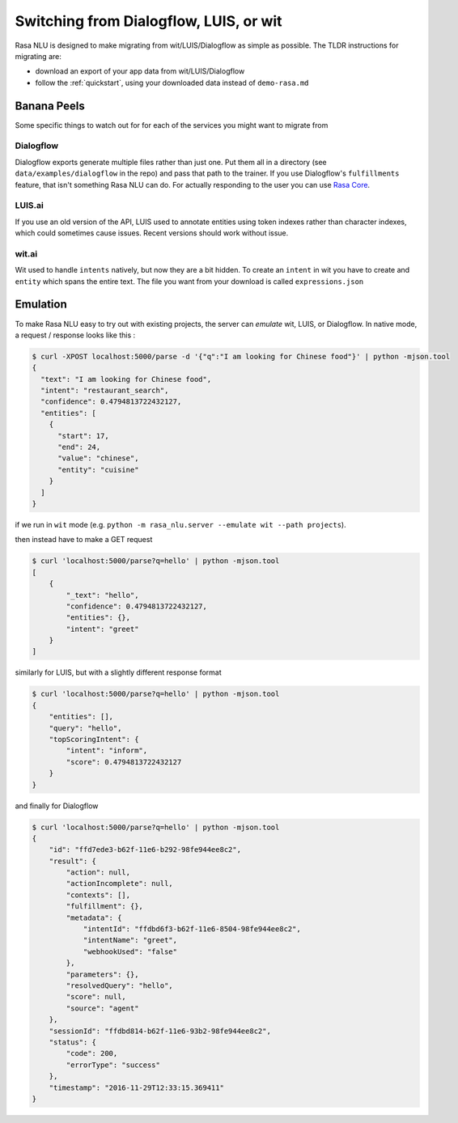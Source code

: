 .. _section_migration:

Switching from Dialogflow, LUIS, or wit
=======================================

Rasa NLU is designed to make migrating from wit/LUIS/Dialogflow as simple as possible.
The TLDR instructions for migrating are: 

- download an export of your app data from wit/LUIS/Dialogflow
- follow the :ref:`quickstart`, using your downloaded data instead of ``demo-rasa.md``


Banana Peels
------------

Some specific things to watch out for for each of the services you might want to migrate from

Dialogflow
^^^^^^^^^^

Dialogflow exports generate multiple files rather than just one.
Put them all in a directory (see ``data/examples/dialogflow`` in the repo)
and pass that path to the trainer. 
If you use Dialogflow's ``fulfillments`` feature, that isn't something Rasa NLU can do. 
For actually responding to the user you can use `Rasa Core <https://core.rasa.com>`_. 


LUIS.ai
^^^^^^^

If you use an old version of the API, LUIS used to annotate entities using token indexes rather than
character indexes, which could sometimes cause issues. Recent versions should work without issue.


wit.ai
^^^^^^

Wit used to handle ``intents`` natively, but now they are a bit hidden. 
To create an ``intent`` in wit you have to create and ``entity`` which spans the entire text.
The file you want from your download is called ``expressions.json``



Emulation
---------

To make Rasa NLU easy to try out with existing projects,
the server can `emulate` wit, LUIS, or Dialogflow.
In native mode, a request / response looks like this : 

.. code-block:: console

    $ curl -XPOST localhost:5000/parse -d '{"q":"I am looking for Chinese food"}' | python -mjson.tool
    {
      "text": "I am looking for Chinese food", 
      "intent": "restaurant_search", 
      "confidence": 0.4794813722432127,
      "entities": [
        {
          "start": 17,
          "end": 24, 
          "value": "chinese", 
          "entity": "cuisine"
        }
      ]
    }


if we run in ``wit`` mode
(e.g. ``python -m rasa_nlu.server --emulate wit --path projects``).

then instead have to make a GET request

.. code-block:: console

    $ curl 'localhost:5000/parse?q=hello' | python -mjson.tool
    [
        {
            "_text": "hello",
            "confidence": 0.4794813722432127,
            "entities": {},
            "intent": "greet"
        }
    ]

similarly for LUIS, but with a slightly different response format


.. code-block:: console

    $ curl 'localhost:5000/parse?q=hello' | python -mjson.tool
    {
        "entities": [],
        "query": "hello",
        "topScoringIntent": {
            "intent": "inform",
            "score": 0.4794813722432127
        }
    }

and finally for Dialogflow

.. code-block:: console

    $ curl 'localhost:5000/parse?q=hello' | python -mjson.tool
    {
        "id": "ffd7ede3-b62f-11e6-b292-98fe944ee8c2",
        "result": {
            "action": null,
            "actionIncomplete": null,
            "contexts": [],
            "fulfillment": {},
            "metadata": {
                "intentId": "ffdbd6f3-b62f-11e6-8504-98fe944ee8c2",
                "intentName": "greet",
                "webhookUsed": "false"
            },
            "parameters": {},
            "resolvedQuery": "hello",
            "score": null,
            "source": "agent"
        },
        "sessionId": "ffdbd814-b62f-11e6-93b2-98fe944ee8c2",
        "status": {
            "code": 200,
            "errorType": "success"
        },
        "timestamp": "2016-11-29T12:33:15.369411"
    }

.. raw:: html
   :file: livechat.html
   